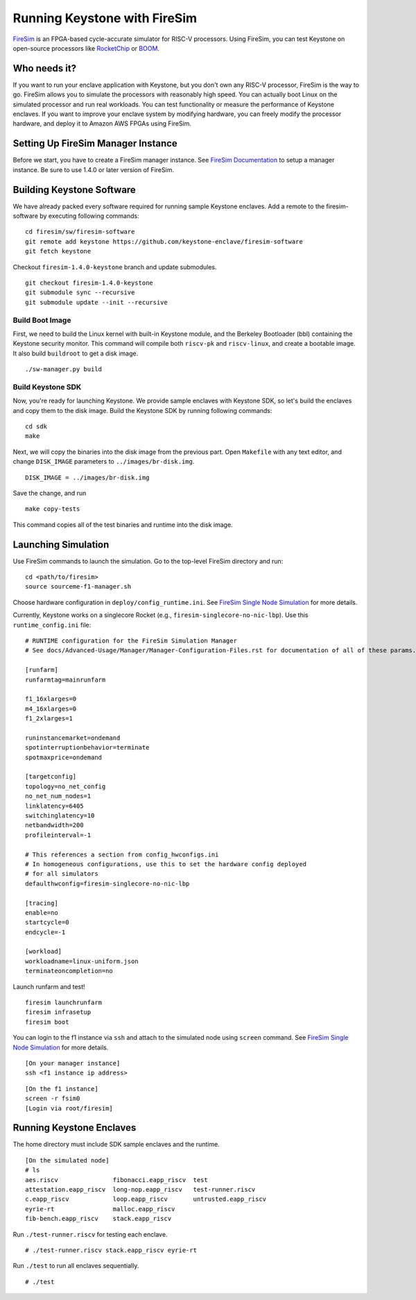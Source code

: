 Running Keystone with FireSim
======================================

`FireSim <https://fires.im>`_ is an FPGA-based cycle-accurate simulator for RISC-V processors.
Using FireSim, you can test Keystone on open-source processors like `RocketChip <https://github.com/freechipsproject/rocket-chip>`_
or `BOOM <https://github.com/riscv-boom/riscv-boom>`_.

Who needs it?
-----------------------

If you want to run your enclave application with Keystone, 
but you don't own any RISC-V processor, FireSim is the way to go.
FireSim allows you to simulate the processors with reasonably high speed.
You can actually boot Linux on the simulated processor and run real workloads.
You can test functionality or measure the performance of Keystone enclaves.
If you want to improve your enclave system by modifying hardware,
you can freely modify the processor hardware, and deploy it to Amazon AWS FPGAs using FireSim.

Setting Up FireSim Manager Instance
-------------------------------------

Before we start, you have to create a FireSim manager instance.
See `FireSim Documentation <https://docs.fires.im/>`_ to setup a manager instance.
Be sure to use 1.4.0 or later version of FireSim.

Building Keystone Software
----------------------------------------

We have already packed every software required for running sample Keystone enclaves.
Add a remote to the firesim-software by executing following commands:

::
  
  cd firesim/sw/firesim-software 
  git remote add keystone https://github.com/keystone-enclave/firesim-software
  git fetch keystone

Checkout ``firesim-1.4.0-keystone`` branch and update submodules.

::
  
  git checkout firesim-1.4.0-keystone
  git submodule sync --recursive
  git submodule update --init --recursive


Build Boot Image
########################

First, we need to build the Linux kernel with built-in Keystone module, and the Berkeley Bootloader (bbl) containing the Keystone security monitor.
This command will compile both ``riscv-pk`` and ``riscv-linux``, and create a bootable image. It also build ``buildroot`` to get a disk image.

::
   
  ./sw-manager.py build

Build Keystone SDK
##########################

Now, you're ready for launching Keystone.
We provide sample enclaves with Keystone SDK, so let's build the enclaves and copy them to the disk image.
Build the Keystone SDK by running following commands:

::

  cd sdk
  make

Next, we will copy the binaries into the disk image from the previous part.
Open ``Makefile`` with any text editor, and change ``DISK_IMAGE`` parameters to ``../images/br-disk.img``.

::

  DISK_IMAGE = ../images/br-disk.img

Save the change, and run

::

  make copy-tests

This command copies all of the test binaries and runtime into the disk image.

Launching Simulation
------------------------------

Use FireSim commands to launch the simulation.
Go to the top-level FireSim directory and run:

::

  cd <path/to/firesim>
  source sourceme-f1-manager.sh

Choose hardware configuration in ``deploy/config_runtime.ini``.
See `FireSim Single Node Simulation <https://docs.fires.im/en/latest/Running-Simulations-Tutorial/Running-a-Single-Node-Simulation.html>`_ 
for more details.

Currently, Keystone works on a singlecore Rocket 
(e.g., ``firesim-singlecore-no-nic-lbp``).
Use this ``runtime_config.ini`` file:

::

  # RUNTIME configuration for the FireSim Simulation Manager
  # See docs/Advanced-Usage/Manager/Manager-Configuration-Files.rst for documentation of all of these params.

  [runfarm]
  runfarmtag=mainrunfarm

  f1_16xlarges=0
  m4_16xlarges=0
  f1_2xlarges=1

  runinstancemarket=ondemand
  spotinterruptionbehavior=terminate
  spotmaxprice=ondemand

  [targetconfig]
  topology=no_net_config
  no_net_num_nodes=1
  linklatency=6405
  switchinglatency=10
  netbandwidth=200
  profileinterval=-1

  # This references a section from config_hwconfigs.ini
  # In homogeneous configurations, use this to set the hardware config deployed
  # for all simulators
  defaulthwconfig=firesim-singlecore-no-nic-lbp

  [tracing]
  enable=no
  startcycle=0
  endcycle=-1

  [workload]
  workloadname=linux-uniform.json
  terminateoncompletion=no

Launch runfarm and test!

::

  firesim launchrunfarm
  firesim infrasetup
  firesim boot

You can login to the f1 instance via ``ssh`` and attach to the simulated node using ``screen`` command.
See `FireSim Single Node Simulation <https://docs.fires.im/en/latest/Running-Simulations-Tutorial/Running-a-Single-Node-Simulation.html>`_ 
for more details.

::

  [On your manager instance]
  ssh <f1 instance ip address>
  
::

  [On the f1 instance]
  screen -r fsim0
  [Login via root/firesim]

Running Keystone Enclaves
-----------------------------

The home directory must include SDK sample enclaves and the runtime.

::
  
  [On the simulated node]
  # ls
  aes.riscv               fibonacci.eapp_riscv  test
  attestation.eapp_riscv  long-nop.eapp_riscv   test-runner.riscv
  c.eapp_riscv            loop.eapp_riscv       untrusted.eapp_riscv
  eyrie-rt                malloc.eapp_riscv
  fib-bench.eapp_riscv    stack.eapp_riscv

Run ``./test-runner.riscv`` for testing each enclave.

::

  # ./test-runner.riscv stack.eapp_riscv eyrie-rt

Run ``./test`` to run all enclaves sequentially.

::
  
  # ./test

